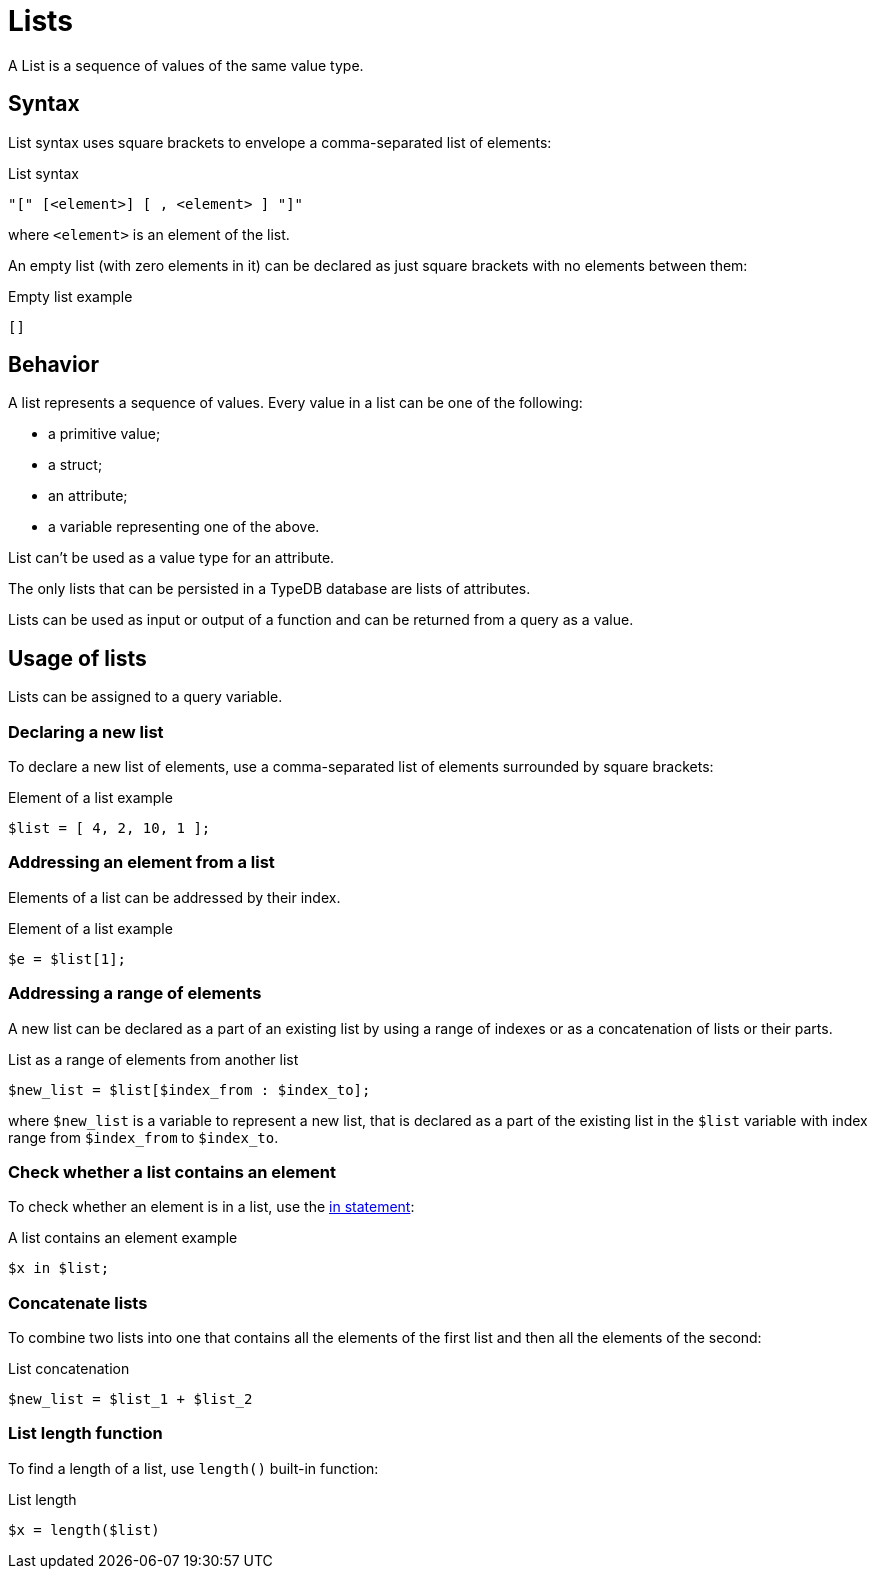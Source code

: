 = Lists

A List is a sequence of values of the same value type.

== Syntax

List syntax uses square brackets to envelope a comma-separated list of elements:

.List syntax
[,typeql]
----
"[" [<element>] [ , <element> ] "]"
----

where `<element>` is an element of the list.

An empty list (with zero elements in it) can be declared as just square brackets with no elements between them:

.Empty list example
[,typeql]
----
[]
----

== Behavior

A list represents a sequence of values.
Every value in a list can be one of the following:

* a primitive value;
* a struct;
* an attribute;
* a variable representing one of the above.

List can't be used as a value type for an attribute.

The only lists that can be persisted in a TypeDB database are lists of attributes.

Lists can be used as input or output of a function and can be returned from a query as a value.

== Usage of lists

Lists can be assigned to a query variable.

=== Declaring a new list

To declare a new list of elements, use a comma-separated list of elements surrounded by square brackets:

.Element of a list example
[,typeql]
----
$list = [ 4, 2, 10, 1 ];
----

=== Addressing an element from a list

Elements of a list can be addressed by their index.

.Element of a list example
[,typeql]
----
$e = $list[1];
----

=== Addressing a range of elements

A new list can be declared as a part of an existing list by using a range of indexes
or as a concatenation of lists or their parts.

.List as a range of elements from another list
[,typeql]
----
$new_list = $list[$index_from : $index_to];
----

where `$new_list` is a variable to represent a new list, that is declared as a part of the existing list in the `$list`
variable with index range from `$index_from` to `$index_to`.

=== Check whether a list contains an element

To check whether an element is in a list, use the xref:statements/in.adoc[in statement]:

.A list contains an element example
[,typeql]
----
$x in $list;
----

=== Concatenate lists

To combine two lists into one that contains all the elements of the first list and then all the elements of the second:

.List concatenation
[,typeql]
----
$new_list = $list_1 + $list_2
----

=== List length function

To find a length of a list, use `length()` built-in function:
//#todo Document on the built-in functions page

.List length
[,typeql]
----
$x = length($list)
----
